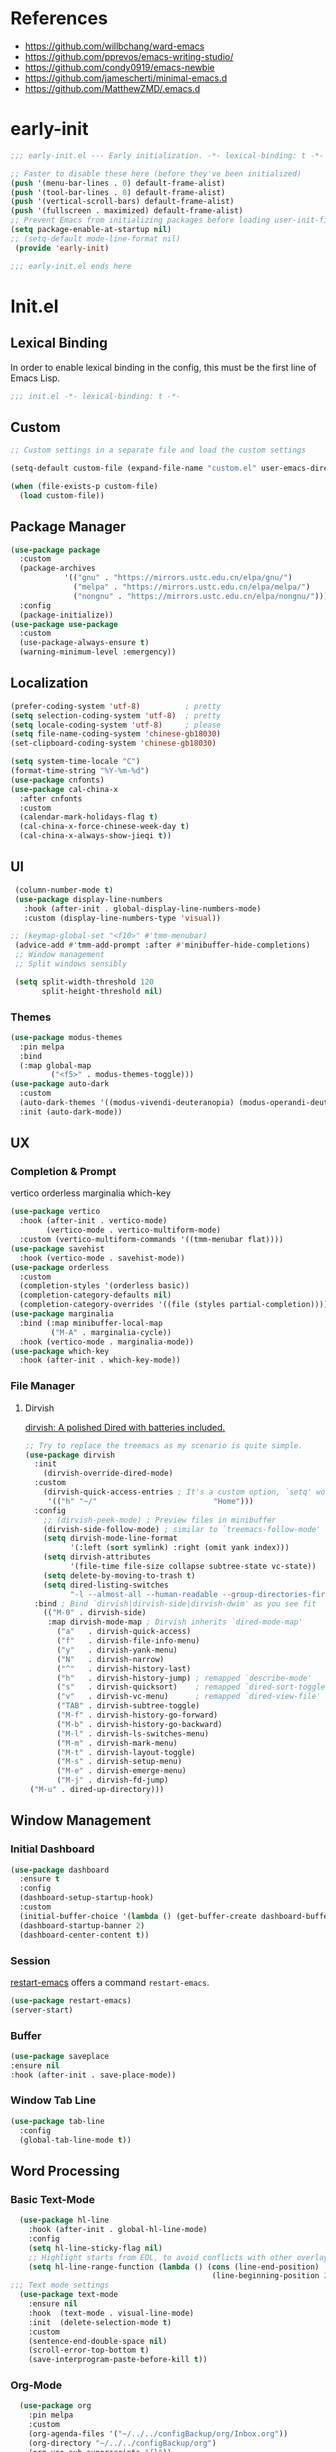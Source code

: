 #+PROPERTY: header-args:emacs-lisp :results silent :tangle "~/.emacs.d/init.el"

* References
- https://github.com/willbchang/ward-emacs
- https://github.com/pprevos/emacs-writing-studio/
- https://github.com/condy0919/emacs-newbie
- https://github.com/jamescherti/minimal-emacs.d
- https://github.com/MatthewZMD/.emacs.d

* early-init
#+begin_src  emacs-lisp :tangle "~/.emacs.d/early-init.el"
  ;;; early-init.el --- Early initialization. -*- lexical-binding: t -*-

  ;; Faster to disable these here (before they've been initialized)
  (push '(menu-bar-lines . 0) default-frame-alist)
  (push '(tool-bar-lines . 0) default-frame-alist)
  (push '(vertical-scroll-bars) default-frame-alist)
  (push '(fullscreen . maximized) default-frame-alist)
  ;; Prevent Emacs from initializing packages before loading user-init-file
  (setq package-enable-at-startup nil)
  ;; (setq-default mode-line-format nil)
   (provide 'early-init)

  ;;; early-init.el ends here

#+end_src
* Init.el
** Lexical Binding
In order to enable lexical binding in the config, this must be the first line of Emacs Lisp.
#+begin_src emacs-lisp
;;; init.el -*- lexical-binding: t -*-
#+end_src
** Custom
#+begin_src emacs-lisp
;; Custom settings in a separate file and load the custom settings

(setq-default custom-file (expand-file-name "custom.el" user-emacs-directory))

(when (file-exists-p custom-file)
  (load custom-file))

#+end_src
** Package Manager
#+begin_src emacs-lisp
  (use-package package
    :custom
    (package-archives
              '(("gnu" . "https://mirrors.ustc.edu.cn/elpa/gnu/")
                ("melpa" . "https://mirrors.ustc.edu.cn/elpa/melpa/")
                ("nongnu" . "https://mirrors.ustc.edu.cn/elpa/nongnu/")))
    :config
    (package-initialize))
  (use-package use-package
    :custom
    (use-package-always-ensure t)
    (warning-minimum-level :emergency))
#+end_src
** Localization
#+begin_src emacs-lisp
  (prefer-coding-system 'utf-8)          ; pretty
  (setq selection-coding-system 'utf-8)  ; pretty
  (setq locale-coding-system 'utf-8)     ; please
  (setq file-name-coding-system 'chinese-gb18030)
  (set-clipboard-coding-system 'chinese-gb18030)
    
  (setq system-time-locale "C")
  (format-time-string "%Y-%m-%d")
  (use-package cnfonts)
  (use-package cal-china-x
    :after cnfonts
    :custom
    (calendar-mark-holidays-flag t)
    (cal-china-x-force-chinese-week-day t)
    (cal-china-x-always-show-jieqi t))
#+end_src
** UI
#+begin_src emacs-lisp
  (column-number-mode t)
  (use-package display-line-numbers
    :hook (after-init . global-display-line-numbers-mode)
    :custom (display-line-numbers-type 'visual))

 ;; (keymap-global-set "<f10>" #'tmm-menubar)
  (advice-add #'tmm-add-prompt :after #'minibuffer-hide-completions)
  ;; Window management
  ;; Split windows sensibly

  (setq split-width-threshold 120
        split-height-threshold nil)

#+end_src
*** Themes
#+begin_src emacs-lisp
 (use-package modus-themes
   :pin melpa
   :bind
   (:map global-map
	      ("<f5>" . modus-themes-toggle)))
 (use-package auto-dark
   :custom
   (auto-dark-themes '((modus-vivendi-deuteranopia) (modus-operandi-deuteranopia)))
   :init (auto-dark-mode))
#+end_src
** UX
*** Completion & Prompt
vertico orderless marginalia which-key
#+begin_src emacs-lisp
    (use-package vertico
      :hook (after-init . vertico-mode)
            (vertico-mode . vertico-multiform-mode)
      :custom (vertico-multiform-commands '((tmm-menubar flat))))
    (use-package savehist
      :hook (vertico-mode . savehist-mode))
    (use-package orderless
      :custom
      (completion-styles '(orderless basic))
      (completion-category-defaults nil)
      (completion-category-overrides '((file (styles partial-completion)))))
    (use-package marginalia
      :bind (:map minibuffer-local-map
             ("M-A" . marginalia-cycle))
      :hook (vertico-mode . marginalia-mode))
    (use-package which-key
      :hook (after-init . which-key-mode))
#+end_src
*** File Manager
**** Dirvish
[[https://github.com/alexluigit/dirvish][dirvish: A polished Dired with batteries included.]]
#+begin_src emacs-lisp 
    ;; Try to replace the treemacs as my scenario is quite simple.
    (use-package dirvish
      :init
        (dirvish-override-dired-mode)
      :custom
        (dirvish-quick-access-entries ; It's a custom option, `setq' won't work
         '(("h" "~/"                          "Home")))
      :config
        ;; (dirvish-peek-mode) ; Preview files in minibuffer
        (dirvish-side-follow-mode) ; similar to `treemacs-follow-mode'
        (setq dirvish-mode-line-format
              '(:left (sort symlink) :right (omit yank index)))
        (setq dirvish-attributes
              '(file-time file-size collapse subtree-state vc-state))
        (setq delete-by-moving-to-trash t)
        (setq dired-listing-switches
              "-l --almost-all --human-readable --group-directories-first --no-group")
      :bind ; Bind `dirvish|dirvish-side|dirvish-dwim' as you see fit
        (("M-0" . dirvish-side)
         :map dirvish-mode-map ; Dirvish inherits `dired-mode-map'
           ("a"   . dirvish-quick-access)
           ("f"   . dirvish-file-info-menu)
           ("y"   . dirvish-yank-menu)
           ("N"   . dirvish-narrow)
           ("^"   . dirvish-history-last)
           ("h"   . dirvish-history-jump) ; remapped `describe-mode'
           ("s"   . dirvish-quicksort)    ; remapped `dired-sort-toggle-or-edit'
           ("v"   . dirvish-vc-menu)      ; remapped `dired-view-file'
           ("TAB" . dirvish-subtree-toggle)
           ("M-f" . dirvish-history-go-forward)
           ("M-b" . dirvish-history-go-backward)
           ("M-l" . dirvish-ls-switches-menu)
           ("M-m" . dirvish-mark-menu)
           ("M-t" . dirvish-layout-toggle)
           ("M-s" . dirvish-setup-menu)
           ("M-e" . dirvish-emerge-menu)
           ("M-j" . dirvish-fd-jump)
  	 ("M-u" . dired-up-directory)))
#+end_src
** Window Management
*** Initial Dashboard
#+begin_src emacs-lisp
  (use-package dashboard
    :ensure t
    :config
    (dashboard-setup-startup-hook)
    :custom
    (initial-buffer-choice '(lambda () (get-buffer-create dashboard-buffer-name)))
    (dashboard-startup-banner 2)
    (dashboard-center-content t))
#+end_src
*** Session
[[https://github.com/iqbalansari/restart-emacs][restart-emacs]] offers a command ~restart-emacs~.
#+begin_src emacs-lisp
  (use-package restart-emacs)
  (server-start)
#+end_src
*** Buffer
#+begin_src emacs-lisp
  (use-package saveplace
  :ensure nil
  :hook (after-init . save-place-mode))
#+end_src
*** Window Tab Line
#+begin_src emacs-lisp
(use-package tab-line
  :config
  (global-tab-line-mode t))
#+end_src
** Word Processing

*** Basic Text-Mode
#+begin_src emacs-lisp
  (use-package hl-line
    :hook (after-init . global-hl-line-mode)
    :config
    (setq hl-line-sticky-flag nil)
    ;; Highlight starts from EOL, to avoid conflicts with other overlays
    (setq hl-line-range-function (lambda () (cons (line-end-position)
                                             (line-beginning-position 2)))))
;;; Text mode settings
  (use-package text-mode
    :ensure nil
    :hook  (text-mode . visual-line-mode)
    :init  (delete-selection-mode t)
    :custom
    (sentence-end-double-space nil)
    (scroll-error-top-bottom t)
    (save-interprogram-paste-before-kill t))
#+end_src
*** Org-Mode
#+begin_src emacs-lisp
  (use-package org
    :pin melpa
    :custom
    (org-agenda-files '("~/../../configBackup/org/Inbox.org"))
    (org-directory "~/../../configBackup/org")
    (org-use-sub-superscripts "{}"))
  (use-package org-tempo
    :ensure nil)

;; Org modern: Most features are disabled for beginning users
  (use-package org-modern
    :hook
    (org-mode . org-modern-mode)
    :custom
    (org-modern-table nil)
    (org-modern-keyword nil)
    (org-modern-timestamp nil)
    (org-modern-priority nil)
    ;;(org-modern-checkbox nil)
    (org-modern-tag t)
    (org-modern-block-name nil)
    (org-modern-keyword nil)
    (org-modern-footnote nil)
    (org-modern-internal-target nil)
    (org-modern-radio-target nil)
    (org-modern-statistics nil)
    (org-modern-progress nil))
#+end_src
*** Markdown
#+begin_src emacs-lisp
 (use-package markdown-mode
   :mode (("README\\.md\\'" . gfm-mode)
      ("\\.md\\'" . markdown-mode)
      ("\\.markdown\\'" . markdown-mode)))
#+end_src
** Beancount
#+begin_src emacs-lisp
(use-package conda
  :custom
  (conda-anaconda-home "d:/Applications/Scoop/apps/miniconda3/current/"))
  
(use-package beancount
  :after conda
  :hook
  (beancount-mode . (lambda ()  
                      (outline-minor-mode t)
                      (conda-env-activate "bean") ; 激活conda环境
                      (beancount-fava))))
#+end_src
